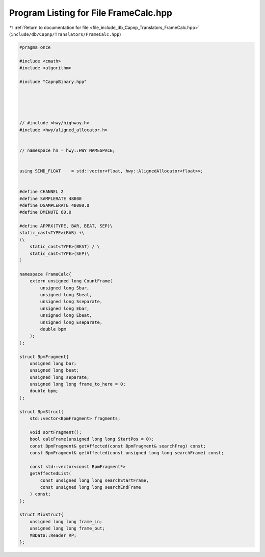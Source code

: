 
.. _program_listing_file_include_db_Capnp_Translators_FrameCalc.hpp:

Program Listing for File FrameCalc.hpp
======================================

|exhale_lsh| :ref:`Return to documentation for file <file_include_db_Capnp_Translators_FrameCalc.hpp>` (``include/db/Capnp/Translators/FrameCalc.hpp``)

.. |exhale_lsh| unicode:: U+021B0 .. UPWARDS ARROW WITH TIP LEFTWARDS

.. code-block:: cpp

   #pragma once
   
   #include <cmath>
   #include <algorithm>
   
   #include "CapnpBinary.hpp"
   
   
   
   
   
   // #include <hwy/highway.h>
   #include <hwy/aligned_allocator.h>
   
   
   // namespace hn = hwy::HWY_NAMESPACE;
   
   
   using SIMD_FLOAT    = std::vector<float, hwy::AlignedAllocator<float>>;
   
   
   #define CHANNEL 2
   #define SAMPLERATE 48000
   #define DSAMPLERATE 48000.0
   #define DMINUTE 60.0
   
   #define APPRX(TYPE, BAR, BEAT, SEP)\
   static_cast<TYPE>(BAR) +\
   (\
       static_cast<TYPE>(BEAT) / \
       static_cast<TYPE>(SEP)\
   )
   
   namespace FrameCalc{
       extern unsigned long CountFrame(
           unsigned long Sbar,
           unsigned long Sbeat,
           unsigned long Sseparate,
           unsigned long Ebar,
           unsigned long Ebeat,
           unsigned long Eseparate,
           double bpm
       );
   };
   
   struct BpmFragment{
       unsigned long bar;
       unsigned long beat;
       unsigned long separate;
       unsigned long long frame_to_here = 0;
       double bpm;
   };
   
   struct BpmStruct{
       std::vector<BpmFragment> fragments;
   
       void sortFragment();
       bool calcFrame(unsigned long long StartPos = 0);
       const BpmFragment& getAffected(const BpmFragment& searchFrag) const;
       const BpmFragment& getAffected(const unsigned long long searchFrame) const;
   
       const std::vector<const BpmFragment*> 
       getAffectedList(
           const unsigned long long searchStartFrame,
           const unsigned long long searchEndFrame
       ) const;
   };
   
   struct MixStruct{
       unsigned long long frame_in;
       unsigned long long frame_out;
       MBData::Reader RP;
   };
